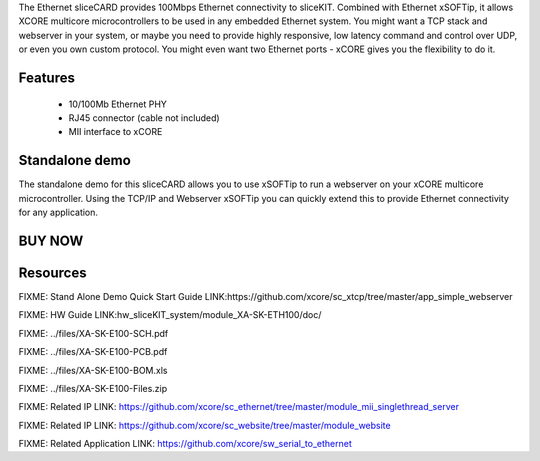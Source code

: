 The Ethernet sliceCARD provides 100Mbps Ethernet connectivity to sliceKIT.
Combined with Ethernet xSOFTip, it allows XCORE multicore microcontrollers 
to be used in any embedded Ethernet system. You might want a TCP stack and 
webserver in your system, or maybe you need to provide highly responsive, 
low latency command and control over UDP, or even you own custom protocol.  
You might even want two Ethernet ports - xCORE gives you the flexibility to do it.

Features
--------

   * 10/100Mb Ethernet PHY 
   * RJ45 connector (cable not included)
   * MII interface to xCORE

Standalone demo
---------------
The standalone demo for this sliceCARD allows you to use xSOFTip to run a 
webserver on your xCORE multicore microcontroller. Using the TCP/IP and 
Webserver xSOFTip you can quickly extend this to provide Ethernet connectivity 
for any application.

BUY NOW
-------

.. image:: images/ethernet320.png


Resources 
---------

FIXME: Stand Alone Demo Quick Start Guide LINK:https://github.com/xcore/sc_xtcp/tree/master/app_simple_webserver

FIXME: HW Guide LINK:hw_sliceKIT_system/module_XA-SK-ETH100/doc/

FIXME: ../files/XA-SK-E100-SCH.pdf

FIXME: ../files/XA-SK-E100-PCB.pdf

FIXME: ../files/XA-SK-E100-BOM.xls

FIXME: ../files/XA-SK-E100-Files.zip

FIXME: Related IP LINK: https://github.com/xcore/sc_ethernet/tree/master/module_mii_singlethread_server

FIXME: Related IP LINK: https://github.com/xcore/sc_website/tree/master/module_website

FIXME: Related Application LINK: https://github.com/xcore/sw_serial_to_ethernet





